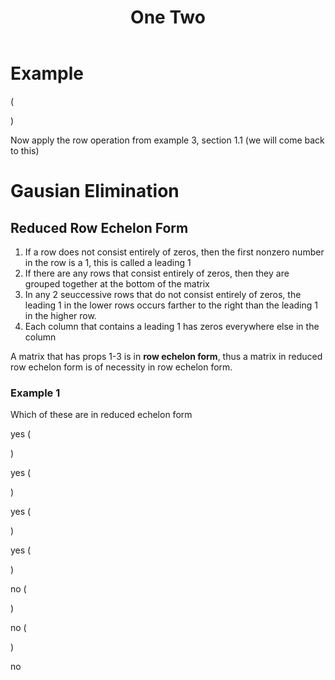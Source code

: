 #+title: One Two
* Example
\left (
\begin{array}{ccc|c}
1 & 0 & 0 & 1\\
0 & 1 & 0 & 2\\
0 & 0 & 1 & 3
\end{array}
\right )

Now apply the row operation from example 3, section 1.1 (we will come back to this)


* Gausian Elimination
** Reduced Row Echelon Form
1. If a row does not consist entirely of zeros, then the first nonzero number in the row is a 1, this is called a leading 1
2. If there are any rows that consist entirely of zeros, then they are grouped together at the bottom of the matrix
3. In any 2 seuccessive rows that do not consist entirely of zeros, the leading 1 in the lower rows occurs farther to the right than the leading 1 in the higher row.
4. Each column that contains a leading 1 has zeros everywhere else in the column

A matrix that has props 1-3 is in *row echelon form*, thus a matrix in reduced row echelon form is of necessity in row echelon form.

*** Example 1
Which of these are in reduced echelon form

yes
\left (
\begin{array}{ccc|c}
1 & 0 & 0 & 4\\
0&1&0&7\\
0&0&1&-1
\end{array}
\right )

yes
\left (
\begin{array}{cc|c}
1&0&0\\
0&1&0\\
0&0&1
\end{array}
\right )

yes
\left (
\begin{array}{cccc|c}
0&1&-2&0&1\\
0&0&0&1&3\\
0&0&0&0&0\\
0&0&0&0&0
\end{array}
\right )

yes
\left (
\begin{array}{c|c}
0&0\\
0&0
\end{array}
\right )

no
\left (
\begin{array}{ccc|c}
1&4&-3&7
0&1&6&2\\
0&0&1&5
\end{array}
\right )

no
\left (
\begin{array}{cc|c}
1&1&0\\
0&1&0\\
0&0&)
\end{array}
\right )

no
\left [
\begin{array}{cccc|c}
0&1&2&6&0\\
0&0&1&-1&0\\
0&0&0&0&1
\end{array}
\right ]
